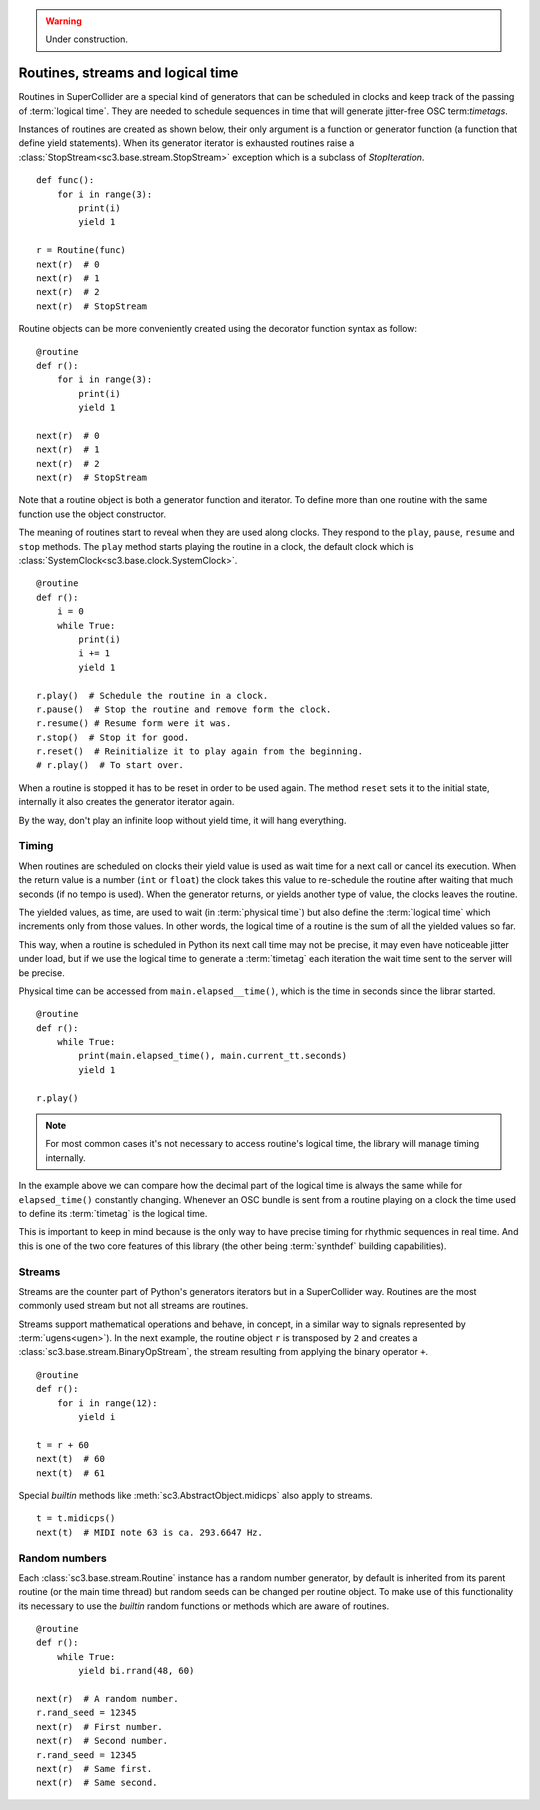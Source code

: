 .. _routine:

.. warning:: Under construction.

Routines, streams and logical time
==================================

Routines in SuperCollider are a special kind of generators that can be
scheduled in clocks and keep track of the passing of :term:`logical time`.
They are needed to schedule sequences in time that will generate jitter-free
OSC term:`timetags`.

Instances of routines are created as shown below, their only argument is a
function or generator function (a function that define yield statements).
When its generator iterator is exhausted routines raise a
:class:`StopStream<sc3.base.stream.StopStream>` exception which is a subclass
of `StopIteration`.

::

  def func():
      for i in range(3):
          print(i)
          yield 1

  r = Routine(func)
  next(r)  # 0
  next(r)  # 1
  next(r)  # 2
  next(r)  # StopStream

Routine objects can be more conveniently created using the decorator function
syntax as follow:

::

  @routine
  def r():
      for i in range(3):
          print(i)
          yield 1

  next(r)  # 0
  next(r)  # 1
  next(r)  # 2
  next(r)  # StopStream

Note that a routine object is both a generator function and iterator. To define
more than one routine with the same function use the object constructor.

The meaning of routines start to reveal when they are used along clocks. They
respond to the ``play``, ``pause``, ``resume`` and ``stop`` methods. The
``play`` method starts playing the routine in a clock, the default clock which
is :class:`SystemClock<sc3.base.clock.SystemClock>`.

::

  @routine
  def r():
      i = 0
      while True:
          print(i)
          i += 1
          yield 1

  r.play()  # Schedule the routine in a clock.
  r.pause()  # Stop the routine and remove form the clock.
  r.resume() # Resume form were it was.
  r.stop()  # Stop it for good.
  r.reset()  # Reinitialize it to play again from the beginning.
  # r.play()  # To start over.

When a routine is stopped it has to be reset in order to be used again. The
method ``reset`` sets it to the initial state, internally it also creates the
generator iterator again.

By the way, don't play an infinite loop without yield time, it will hang
everything.

.. TODO: An actual bundle example, maybe with event.


Timing
------

When routines are scheduled on clocks their yield value is used as wait time
for a next call or cancel its execution. When the return value is a number
(``int`` or ``float``) the clock takes this value to re-schedule the routine
after waiting that much seconds (if no tempo is used). When the generator
returns, or yields another type of value, the clocks leaves the routine.

The yielded values, as time, are used to wait (in :term:`physical time`) but
also define the :term:`logical time` which increments only from those values.
In other words, the logical time of a routine is the sum of all the yielded
values so far.

This way, when a routine is scheduled in Python its next call time may not be
precise, it may even have noticeable jitter under load, but if we use the
logical time to generate a :term:`timetag` each iteration the wait time sent to
the server will be precise.

Physical time can be accessed from ``main.elapsed__time()``, which is the time
in seconds since the librar started.

::

  @routine
  def r():
      while True:
          print(main.elapsed_time(), main.current_tt.seconds)
          yield 1

  r.play()

.. note::

  For most common cases it's not necessary to access routine's logical time,
  the library will manage timing internally.

In the example above we can compare how the decimal part of the logical time is
always the same while for ``elapsed_time()`` constantly changing. Whenever an
OSC bundle is sent from a routine playing on a clock the time used to define
its :term:`timetag` is the logical time.

This is important to keep in mind because is the only way to have precise
timing for rhythmic sequences in real time. And this is one of the two core
features of this library (the other being :term:`synthdef` building
capabilities).


Streams
-------

Streams are the counter part of Python's generators iterators but in a
SuperCollider way. Routines are the most commonly used stream but not all
streams are routines.

Streams support mathematical operations and behave, in concept, in a similar
way to signals represented by :term:`ugens<ugen>`). In the next example, the
routine object ``r`` is transposed by ``2`` and creates a
:class:`sc3.base.stream.BinaryOpStream`, the stream resulting from applying the
binary operator ``+``.

::

  @routine
  def r():
      for i in range(12):
          yield i

  t = r + 60
  next(t)  # 60
  next(t)  # 61

Special `builtin` methods like :meth:`sc3.AbstractObject.midicps` also apply
to streams.

::

  t = t.midicps()
  next(t)  # MIDI note 63 is ca. 293.6647 Hz.


Random numbers
--------------

Each :class:`sc3.base.stream.Routine` instance has a random number generator,
by default is inherited from its parent routine (or the main time thread) but
random seeds can be changed per routine object. To make use of this
functionality its necessary to use the `builtin` random functions or methods
which are aware of routines.

::

  @routine
  def r():
      while True:
          yield bi.rrand(48, 60)

  next(r)  # A random number.
  r.rand_seed = 12345
  next(r)  # First number.
  next(r)  # Second number.
  r.rand_seed = 12345
  next(r)  # Same first.
  next(r)  # Same second.
